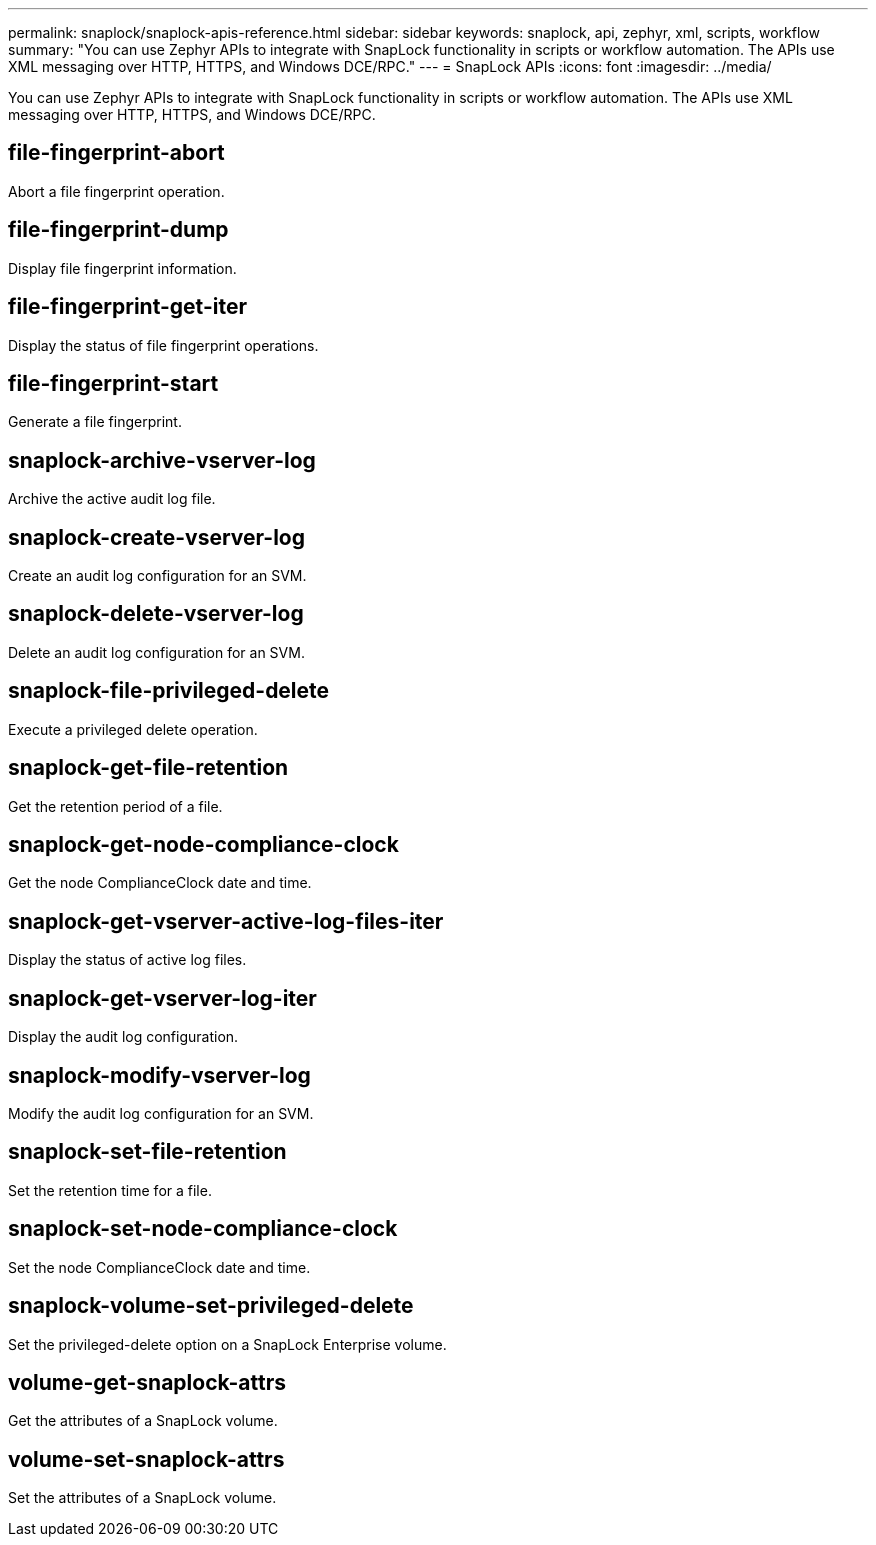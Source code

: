 ---
permalink: snaplock/snaplock-apis-reference.html
sidebar: sidebar
keywords: snaplock, api, zephyr, xml, scripts, workflow
summary: "You can use Zephyr APIs to integrate with SnapLock functionality in scripts or workflow automation. The APIs use XML messaging over HTTP, HTTPS, and Windows DCE/RPC."
---
= SnapLock APIs
:icons: font
:imagesdir: ../media/

[.lead]
You can use Zephyr APIs to integrate with SnapLock functionality in scripts or workflow automation. The APIs use XML messaging over HTTP, HTTPS, and Windows DCE/RPC.

== file-fingerprint-abort

Abort a file fingerprint operation.

== file-fingerprint-dump

Display file fingerprint information.

== file-fingerprint-get-iter

Display the status of file fingerprint operations.

== file-fingerprint-start

Generate a file fingerprint.

== snaplock-archive-vserver-log

Archive the active audit log file.

== snaplock-create-vserver-log

Create an audit log configuration for an SVM.

== snaplock-delete-vserver-log

Delete an audit log configuration for an SVM.

== snaplock-file-privileged-delete

Execute a privileged delete operation.

== snaplock-get-file-retention

Get the retention period of a file.

== snaplock-get-node-compliance-clock

Get the node ComplianceClock date and time.

== snaplock-get-vserver-active-log-files-iter

Display the status of active log files.

== snaplock-get-vserver-log-iter

Display the audit log configuration.

== snaplock-modify-vserver-log

Modify the audit log configuration for an SVM.

== snaplock-set-file-retention

Set the retention time for a file.

== snaplock-set-node-compliance-clock

Set the node ComplianceClock date and time.

== snaplock-volume-set-privileged-delete

Set the privileged-delete option on a SnapLock Enterprise volume.

== volume-get-snaplock-attrs

Get the attributes of a SnapLock volume.

== volume-set-snaplock-attrs

Set the attributes of a SnapLock volume.
